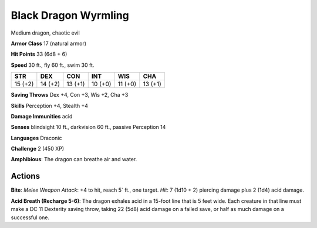 
.. _srd:black-dragon-wyrmling:

Black Dragon Wyrmling
---------------------

Medium dragon, chaotic evil

**Armor Class** 17 (natural armor)

**Hit Points** 33 (6d8 + 6)

**Speed** 30 ft., fly 60 ft., swim 30 ft.

+-----------+-----------+-----------+-----------+-----------+-----------+
| STR       | DEX       | CON       | INT       | WIS       | CHA       |
+===========+===========+===========+===========+===========+===========+
| 15 (+2)   | 14 (+2)   | 13 (+1)   | 10 (+0)   | 11 (+0)   | 13 (+1)   |
+-----------+-----------+-----------+-----------+-----------+-----------+

**Saving Throws** Dex +4, Con +3, Wis +2, Cha +3

**Skills** Perception +4, Stealth +4

**Damage Immunities** acid

**Senses** blindsight 10 ft., darkvision 60 ft., passive Perception 14

**Languages** Draconic

**Challenge** 2 (450 XP)

**Amphibious**: The dragon can breathe air and water.

Actions
~~~~~~~~~~~~~~~~~~~~~~~~~~~~~~~~~

**Bite**: *Melee Weapon Attack*: +4 to hit, reach 5` 
ft., one target. *Hit*: 7 (1d10 + 2) piercing damage plus 2 (1d4) acid
damage.

**Acid Breath (Recharge
5-6)**: The dragon exhales acid in a 15-foot line that is 5 feet wide.
Each creature in that line must make a DC 11 Dexterity saving throw,
taking 22 (5d8) acid damage on a failed save, or half as much damage on
a successful one.
